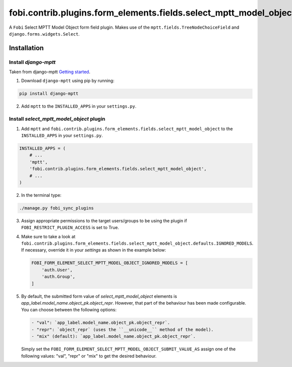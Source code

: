 fobi.contrib.plugins.form_elements.fields.select_mptt_model_object
==================================================================
A ``Fobi`` Select MPTT Model Object form field plugin. Makes use of the
``mptt.fields.TreeNodeChoiceField`` and ``django.forms.widgets.Select``.

Installation
------------
Install `django-mptt`
~~~~~~~~~~~~~~~~~~~~~
Taken from django-mptt `Getting started
<http://django-mptt.github.io/django-mptt/tutorial.html#getting-started>`_.

1. Download ``django-mptt`` using pip by running:

.. code-block:: sh

    pip install django-mptt

2. Add ``mptt`` to the ``INSTALLED_APPS`` in your ``settings.py``.

Install `select_mptt_model_object` plugin
~~~~~~~~~~~~~~~~~~~~~~~~~~~~~~~~~~~~~~~~~
1. Add ``mptt`` and
   ``fobi.contrib.plugins.form_elements.fields.select_mptt_model_object``
   to the ``INSTALLED_APPS`` in your ``settings.py``.

.. code-block:: python

    INSTALLED_APPS = (
        # ...
        'mptt',
        'fobi.contrib.plugins.form_elements.fields.select_mptt_model_object',
        # ...
    )

2. In the terminal type:

.. code-block:: sh

    ./manage.py fobi_sync_plugins

3. Assign appropriate permissions to the target users/groups to be using
   the plugin if ``FOBI_RESTRICT_PLUGIN_ACCESS`` is set to True.

4. Make sure to take a look at
   ``fobi.contrib.plugins.form_elements.fields.select_mptt_model_object.defaults.IGNORED_MODELS``.
   If necessary, override it in your `settings` as shown in the example below:

   .. code-block:: python

       FOBI_FORM_ELEMENT_SELECT_MPTT_MODEL_OBJECT_IGNORED_MODELS = [
           'auth.User',
           'auth.Group',
       ]

5. By default, the submitted form value of `select_mptt_model_object` elements
   is `app_label.model_name.object_pk.object_repr`. However, that part of the
   behaviour has been made configurable. You can choose between the following
   options:

   .. code-block:: text

       - "val": `app_label.model_name.object_pk.object_repr`.
       - "repr": `object_repr` (uses the ``__unicode__`` method of the model).
       - "mix" (default): `app_label.model_name.object_pk.object_repr`.

   Simply set the ``FOBI_FORM_ELEMENT_SELECT_MPTT_MODEL_OBJECT_SUBMIT_VALUE_AS``
   assign one of the following values: "val", "repr" or "mix" to get the
   desired behaviour.
